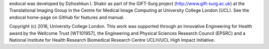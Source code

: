 endocal was developed by Dzhoshkun I. Shakir as part of the GIFT-Surg project (http://www.gift-surg.ac.uk) at the Translational Imaging Group in the Centre for Medical Image Computing at University College London (UCL). See the endocal home-page on GitHub for features and manual.

Copyright (c) 2016, University College London. This work was supported through an Innovative Engineering for Health award by the Wellcome Trust [WT101957], the Engineering and Physical Sciences Research Council (EPSRC) and a National Institute for Health Research Biomedical Research Centre UCLH/UCL High Impact Initiative.